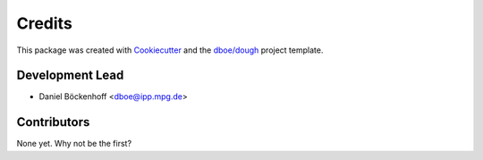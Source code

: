 =======
Credits
=======
This package was created with Cookiecutter_ and the `dboe/dough`_ project template.

.. _Cookiecutter: https://github.com/audreyr/cookiecutter
.. _`dboe/dough`: https://gitlab.com/dboe/dough

Development Lead
----------------

* Daniel Böckenhoff <dboe@ipp.mpg.de>

Contributors
------------

None yet. Why not be the first?
